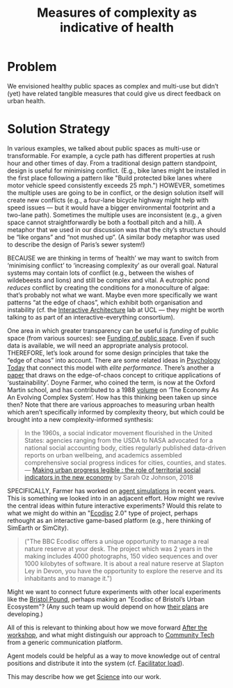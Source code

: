 :PROPERTIES:
:ID:       a80f0651-a681-4c9a-b398-9e66e1cdfb71
:END:
#+title: Measures of complexity as indicative of health
#+filetags: :HL:BP:

* Problem

We envisioned healthy public spaces as complex and multi-use but
didn’t (yet) have related tangible measures that could give us direct
feedback on urban health.

* Solution Strategy

In various examples, we talked about public spaces as multi-use or
transformable.  For example, a cycle path has different properties at
rush hour and other times of day.  From a traditional design pattern
standpoint, design is useful for minimising conflict.  (E.g., bike
lanes might be installed in the first place following a pattern like
"Build protected bike lanes where motor vehicle speed consistently
exceeds 25 mph.")  HOWEVER, sometimes the multiple uses are going to
be in conflict, or the design solution itself will create new
conflicts (e.g., a four-lane bicycle highway might help with speed
issues — but it would have a bigger environmental footprint and a
two-lane path).  Sometimes the multiple uses are inconsistent (e.g., a
given space cannot straightforwardly be both a football pitch and a
hill).  A metaphor that we used in our discussion was that the city’s
structure should be “like organs” and “not mushed up”.  (A similar
body metaphor was used to describe the design of Paris’s sewer
system!)

BECAUSE we are thinking in terms of ‘health’ we may want to switch
from ‘minimising conflict’ to ‘increasing complexity’ as our overall
goal.  Natural systems may contain lots of conflict (e.g., between the
wishes of wildebeests and lions) and still be complex and vital.  A
eutrophic pond /reduces/ conflict by creating the conditions for a
monoculture of algae: that’s probably not what we want.  Maybe even
more specifically we want patterns “at the edge of chaos”, which
exhibit both organisation and instability (cf. the [[http://www.interactivearchitecture.org][Interactive
Architecture]] lab at UCL — they might be worth talking to as part of an
interactive-everything consortium).

One area in which greater transparency can be useful is /funding/ of
public space (from various sources): see [[id:65b47a3f-914b-470c-8aa4-2662bd391c8e][Funding of public space]].
Even if such data is available, we will need an appropriate analysis
protocol.  THEREFORE, let’s look around for some design principles
that take the “edge of chaos” into account.  There are some related
ideas in [[https://www.psychologytoday.com/us/blog/the-edge-peak-performance-psychology/202007/the-edge-chaos][Psychology Today]] that connect this model with /elite
performance/.  There’s another a [[https://www.ncbi.nlm.nih.gov/pmc/articles/PMC3766553/][paper]] that draws on the edge-of-chaos
concept to critique applications of ‘sustainability’.  Doyne Farmer,
who coined the term, is now at the Oxford Martin school, and has
contributed to a 1988 [[https://www.taylorfrancis.com/chapters/edit/10.1201/9780429492846-6/new-approaches-nonlinear-modeling-improve-economic-forecasts-doyne-farmer-john-sidorowich][volume]] on ‘The Economy As An Evolving Complex
System’.  How has this thinking been taken up since then?  Note that
there are various approaches to measuring urban health which aren’t
specifically informed by complexity theory, but which could be brought
into a new complexity-informed synthesis:

#+begin_quote
In the 1960s, a social indicator movement flourished in the United
States: agencies ranging from the USDA to NASA advocated for a
national social accounting body, cities regularly published
data-driven reports on urban wellbeing, and academics assembled
comprehensive social progress indices for cities, counties, and
states. — [[https://dspace.mit.edu/handle/1721.1/118070?show=full][Making urban progress legible : the role of territorial social indicators in the new economy]] by Sarah Oz Johnson, 2018
#+end_quote

SPECIFICALLY, Farmer has worked on [[https://arxiv.org/abs/2011.05277][agent simulations]] in recent years.
This is something we looked into in an adjacent effort.  How might we
revive the central ideas within future interactive experiments?  Would
this relate to what we might do within an "[[https://www.domesday86.com/?page_id=149][Ecodisc]] 2.0" type of
project, perhaps rethought as an interactive game-based platform
(e.g., here thinking of SimEarth or SimCity).

#+begin_quote
("The BBC Ecodisc offers a unique opportunity to manage a real nature
reserve at your desk. The project which was 2 years in the making
includes 4000 photographs, 150 video sequences and over 1000 kilobytes
of software. It is about a real nature reserve at Slapton Ley in
Devon, you have the opportunity to explore the reserve and its
inhabitants and to manage it.")
#+end_quote

Might we want to connect future experiments with other local
experiments like the [[https://bristolpound.org/][Bristol Pound]], perhaps making an "Ecodisc of
Bristol’s Urban Ecosystem"?  (Any such team up would depend on how
[[https://web.archive.org/web/20211007151020/https://bristolpound.org/future-vision/][their plans]] are developing.)

All of this is relevant to thinking about how we move forward [[id:3d0acf49-0c87-4aaa-94b3-84e5d926d58d][After
the workshop]], and what might distinguish our approach to [[id:2b1ca06d-486e-4398-a2c9-a4a9e303eaa3][Community
Tech]] from a generic communication platform.

Agent models could be helpful as a way to move knowledge out of
central positions and distribute it into the system (cf. [[id:4dba3e52-fd1c-4a85-809f-68ea299b3bf2][Facilitator
load]]).

This may describe how we get [[id:de0ec2ea-885d-4b5f-a15b-3bdb46ab4918][Science]] into our work.
